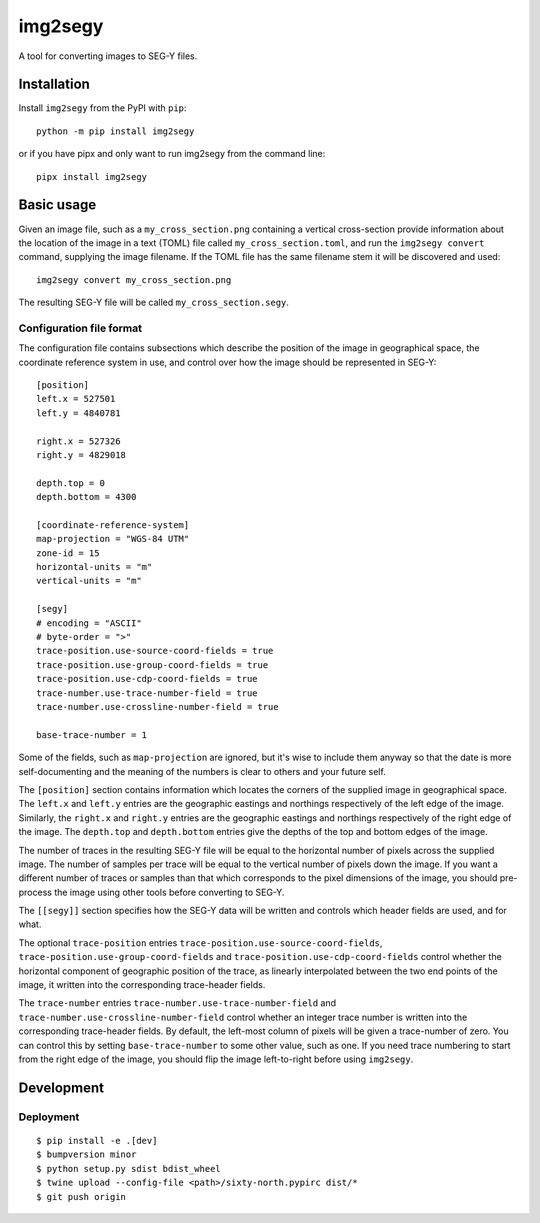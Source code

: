 ========
img2segy
========

A tool for converting images to SEG-Y files.


Installation
============

Install ``img2segy`` from the PyPI with ``pip``::

  python -m pip install img2segy

or if you have pipx and only want to run img2segy from the command line::

  pipx install img2segy

Basic usage
===========

Given an image file, such as a ``my_cross_section.png`` containing a vertical cross-section provide
information about the location of the image in a text (TOML) file called ``my_cross_section.toml``,
and run the ``img2segy convert`` command, supplying the image filename. If the TOML file has the
same filename stem it will be discovered and used::

  img2segy convert my_cross_section.png

The resulting SEG-Y file will be called ``my_cross_section.segy``.

Configuration file format
-------------------------

The configuration file contains subsections which describe the position of the image in geographical
space, the coordinate reference system in use, and control over how the image should be represented
in SEG-Y::

    [position]
    left.x = 527501
    left.y = 4840781

    right.x = 527326
    right.y = 4829018

    depth.top = 0
    depth.bottom = 4300

    [coordinate-reference-system]
    map-projection = "WGS-84 UTM"
    zone-id = 15
    horizontal-units = "m"
    vertical-units = "m"

    [segy]
    # encoding = "ASCII"
    # byte-order = ">"
    trace-position.use-source-coord-fields = true
    trace-position.use-group-coord-fields = true
    trace-position.use-cdp-coord-fields = true
    trace-number.use-trace-number-field = true
    trace-number.use-crossline-number-field = true

    base-trace-number = 1


Some of the fields, such as ``map-projection`` are ignored, but it's wise to include them anyway so
that the date is more self-documenting and the meaning of the numbers is clear to others and your
future self.

The ``[position]`` section contains information which locates the corners of the supplied image in
geographical space. The ``left.x`` and ``left.y`` entries are the geographic eastings and northings
respectively of the left edge of the image. Similarly, the ``right.x`` and ``right.y`` entries are
the geographic eastings and northings respectively of the right edge of the image. The ``depth.top``
and ``depth.bottom`` entries give the depths of the top and bottom edges of the image.

The number of traces in the resulting SEG-Y file will be equal to the horizontal number of pixels
across the supplied image. The number of samples per trace will be equal to the vertical number of
pixels down the image. If you want a different number of traces or samples than that which
corresponds to the pixel dimensions of the image, you should pre-process the image using other tools
before converting to SEG-Y.

The ``[[segy]]`` section specifies how the SEG-Y data will be written and controls which header
fields are used, and for what.

The optional ``trace-position`` entries ``trace-position.use-source-coord-fields``,
``trace-position.use-group-coord-fields`` and ``trace-position.use-cdp-coord-fields`` control
whether the horizontal component of geographic position of the trace, as linearly interpolated
between the two end points of the image, it written into the corresponding trace-header fields.

The ``trace-number`` entries ``trace-number.use-trace-number-field`` and
``trace-number.use-crossline-number-field`` control whether an integer trace number is written into
the corresponding trace-header fields. By default, the left-most column of pixels will be given
a trace-number of zero. You can control this by setting ``base-trace-number`` to some other value,
such as one. If you need trace numbering to start from the right edge of the image, you should flip
the image left-to-right before using ``img2segy``.

Development
===========

Deployment
----------

::

  $ pip install -e .[dev]
  $ bumpversion minor
  $ python setup.py sdist bdist_wheel
  $ twine upload --config-file <path>/sixty-north.pypirc dist/*
  $ git push origin

